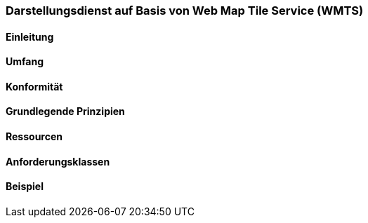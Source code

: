 === Darstellungsdienst auf Basis von Web Map Tile Service (WMTS)
==== Einleitung
==== Umfang
==== Konformität
==== Grundlegende Prinzipien
==== Ressourcen 
==== Anforderungsklassen 
==== Beispiel
